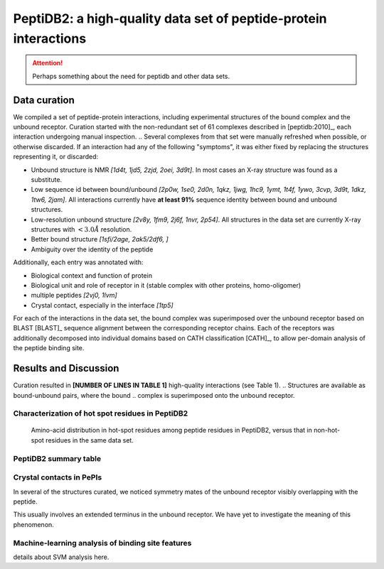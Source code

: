 PeptiDB2: a high-quality data set of peptide-protein interactions
=================================================================

.. attention::
    Perhaps something about the need for peptidb and other data sets.


Data curation
-------------

We compiled a set of peptide-protein interactions, including
experimental structures of the bound complex and the unbound receptor. 
Curation started with the non-redundant set of 61 complexes described
in [peptidb:2010]_, each interaction undergoing manual inspection.
.. Several complexes from that set were manually refreshed when possible, or otherwise discarded.
If an interaction had any of the following "symptoms", it was either
fixed by replacing the structures representing it, or discarded:

* Unbound structure is NMR *[1d4t, 1jd5, 2zjd, 2oei, 3d9t]*. In most
  cases an X-ray structure was found as a substitute.
* Low sequence id between bound/unbound *[2p0w, 1se0, 2d0n, 1qkz,
  1jwg, 1hc9, 1ymt, 1t4f, 1ywo, 3cvp, 3d9t, 1dkz, 1tw6, 2jam]*. All
  interactions currently have **at least 91%** sequence identity between bound
  and unbound structures.
* Low-resolution unbound structure *[2v8y, 1fm9, 2j6f, 1nvr, 2p54]*.
  All structures in the data set are currently X-ray structures with
  :math:`<3.0 \AA` resolution.
* Better bound structure *[1sfi/2age, 2ak5/2df6, ]*
* Ambiguity over the identity of the peptide

Additionally, each entry was annotated with:

* Biological context and function of protein
* Biological unit and role of receptor in it (stable complex with
  other proteins, homo-oligomer)
* multiple peptides *[2vj0, 1lvm]*
* Crystal contact, especially in the interface *[1tp5]*
.. * domain decomposition of unbound (is relevant?)

For each of the interactions in the data set, the bound complex was
superimposed over the unbound receptor based on BLAST [BLAST]_
sequence alignment between the corresponding receptor chains.
Each of the receptors was additionally decomposed into individual
domains based on CATH classification [CATH]_, to allow per-domain
analysis of the peptide binding site.


   
Results and Discussion
-----------------------

Curation resulted in **[NUMBER OF LINES IN TABLE 1]** high-quality
interactions (see Table 1).
.. Structures are available as bound-unbound pairs, where the bound
.. complex is superimposed onto the unbound receptor. 

.. raw:: latex
    \usepackage{lscape}
    \begin{landscape}

.. csv-table:: 
    :file: _tables/peptidb2_table1.csv
    :header-rows: 1

.. raw:: latex
    \end{landscape}

Characterization of hot spot residues in PeptiDB2
~~~~~~~~~~~~~~~~~~~~~~~~~~~~~~~~~~~~~~~~~~~~~~~~~~

.. figure:: _images/aa_histogram_peptidb2.png
    :width: 75%

    Amino-acid distribution in hot-spot residues among peptide
    residues in PeptiDB2, versus that in non-hot-spot residues in the
    same data set.

PeptiDB2 summary table
~~~~~~~~~~~~~~~~~~~~~~~

.. csv-table::
    :url: https://docs.google.com/spreadsheet/pub?key=0ApXQ1x_sHoGrdFYwdEJ6aTFZckc3cHlzZEVzV01jUWc&single=true&gid=2&range=A1%3AF100&output=csv
    :header-rows: 1
    :widths: 2 1 1 2 1 2


Crystal contacts in PePIs
~~~~~~~~~~~~~~~~~~~~~~~~~~~~~~~~~~~~~~~~~~~~~

In several of the structures curated, we noticed symmetry mates of the
unbound receptor visibly overlapping with the peptide. 

..
    Comparing the sequences of these tails to their corresponding peptides
    did not reveal high sequence correlation **[STATISTICS HERE]**.

This usually involves an extended terminus in the unbound receptor. We
have yet to investigate the meaning of this phenomenon.

Machine-learning analysis of binding site features
~~~~~~~~~~~~~~~~~~~~~~~~~~~~~~~~~~~~~~~~~~~~~~~~~~

details about SVM analysis here.



